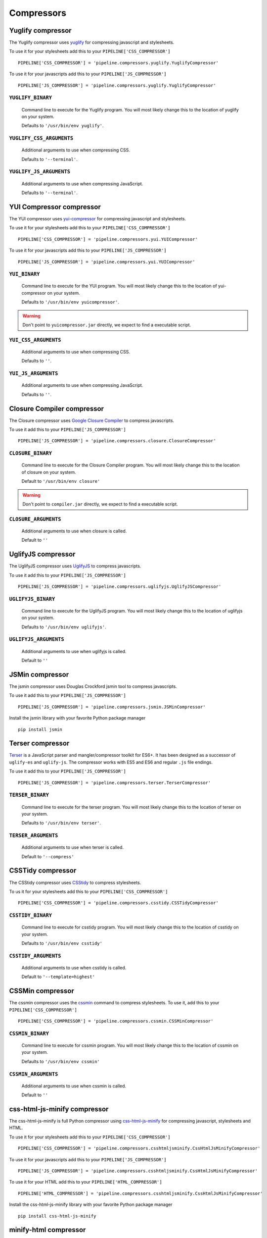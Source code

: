 .. _ref-compressors:

===========
Compressors
===========


Yuglify compressor
==================

The Yuglify compressor uses `yuglify <http://github.com/yui/yuglify>`_
for compressing javascript and stylesheets.

To use it for your stylesheets add this to your ``PIPELINE['CSS_COMPRESSOR']`` ::

  PIPELINE['CSS_COMPRESSOR'] = 'pipeline.compressors.yuglify.YuglifyCompressor'

To use it for your javascripts add this to your ``PIPELINE['JS_COMPRESSOR']`` ::

  PIPELINE['JS_COMPRESSOR'] = 'pipeline.compressors.yuglify.YuglifyCompressor'


``YUGLIFY_BINARY``
---------------------------

  Command line to execute for the Yuglify program.
  You will most likely change this to the location of yuglify on your system.

  Defaults to ``'/usr/bin/env yuglify'``.

``YUGLIFY_CSS_ARGUMENTS``
----------------------------------

  Additional arguments to use when compressing CSS.

  Defaults to ``'--terminal'``.

``YUGLIFY_JS_ARGUMENTS``
---------------------------------

  Additional arguments to use when compressing JavaScript.

  Defaults to ``'--terminal'``.


YUI Compressor compressor
=========================

The YUI compressor uses `yui-compressor <http://developer.yahoo.com/yui/compressor/>`_
for compressing javascript and stylesheets.

To use it for your stylesheets add this to your ``PIPELINE['CSS_COMPRESSOR']`` ::

  PIPELINE['CSS_COMPRESSOR'] = 'pipeline.compressors.yui.YUICompressor'

To use it for your javascripts add this to your ``PIPELINE['JS_COMPRESSOR']`` ::

  PIPELINE['JS_COMPRESSOR'] = 'pipeline.compressors.yui.YUICompressor'


``YUI_BINARY``
-----------------------

  Command line to execute for the YUI program.
  You will most likely change this to the location of yui-compressor on your system.

  Defaults to ``'/usr/bin/env yuicompressor'``.

.. warning::
  Don't point to ``yuicompressor.jar`` directly, we expect to find a executable script.


``YUI_CSS_ARGUMENTS``
------------------------------

  Additional arguments to use when compressing CSS.

  Defaults to ``''``.

``YUI_JS_ARGUMENTS``
-----------------------------

  Additional arguments to use when compressing JavaScript.

  Defaults to ``''``.


Closure Compiler compressor
===========================

The Closure compressor uses `Google Closure Compiler <http://code.google.com/closure/compiler/>`_
to compress javascripts.

To use it add this to your ``PIPELINE['JS_COMPRESSOR']`` ::

  PIPELINE['JS_COMPRESSOR'] = 'pipeline.compressors.closure.ClosureCompressor'


``CLOSURE_BINARY``
---------------------------

  Command line to execute for the Closure Compiler program.
  You will most likely change this to the location of closure on your system.

  Default to ``'/usr/bin/env closure'``

.. warning::
  Don't point to ``compiler.jar`` directly, we expect to find a executable script.


``CLOSURE_ARGUMENTS``
------------------------------

  Additional arguments to use when closure is called.

  Default to ``''``


UglifyJS compressor
===================

The UglifyJS compressor uses `UglifyJS <https://github.com/mishoo/UglifyJS2/>`_ to
compress javascripts.

To use it add this to your ``PIPELINE['JS_COMPRESSOR']`` ::

  PIPELINE['JS_COMPRESSOR'] = 'pipeline.compressors.uglifyjs.UglifyJSCompressor'


``UGLIFYJS_BINARY``
----------------------------

  Command line to execute for the UglifyJS program.
  You will most likely change this to the location of uglifyjs on your system.

  Defaults to ``'/usr/bin/env uglifyjs'``.

``UGLIFYJS_ARGUMENTS``
-------------------------------

  Additional arguments to use when uglifyjs is called.

  Default to ``''``


JSMin compressor
================

The jsmin compressor uses Douglas Crockford jsmin tool to
compress javascripts.

To use it add this to your ``PIPELINE['JS_COMPRESSOR']`` ::

  PIPELINE['JS_COMPRESSOR'] = 'pipeline.compressors.jsmin.JSMinCompressor'

Install the jsmin library with your favorite Python package manager ::

  pip install jsmin


Terser compressor
===================

`Terser <https://github.com/terser/terser>`_ is a JavaScript parser and 
mangler/compressor toolkit for ES6+. It has been designed as a successor of
``uglify-es`` and ``uglify-js``. The compressor works with ES5 and ES6 and 
regular ``.js`` file endings.

To use it add this to your ``PIPELINE['JS_COMPRESSOR']`` ::

  PIPELINE['JS_COMPRESSOR'] = 'pipeline.compressors.terser.TerserCompressor'


``TERSER_BINARY``
----------------------------

  Command line to execute for the terser program.
  You will most likely change this to the location of terser on your system.

  Defaults to ``'/usr/bin/env terser'``.

``TERSER_ARGUMENTS``
-------------------------------

  Additional arguments to use when terser is called.

  Default to ``'--compress'``


CSSTidy compressor
==================

The CSStidy compressor uses `CSStidy <http://csstidy.sourceforge.net/>`_ to compress
stylesheets.

To us it for your stylesheets add this to your ``PIPELINE['CSS_COMPRESSOR']`` ::

  PIPELINE['CSS_COMPRESSOR'] = 'pipeline.compressors.csstidy.CSSTidyCompressor'

``CSSTIDY_BINARY``
---------------------------

  Command line to execute for csstidy program.
  You will most likely change this to the location of csstidy on your system.

  Defaults to ``'/usr/bin/env csstidy'``

``CSSTIDY_ARGUMENTS``
------------------------------

  Additional arguments to use when csstidy is called.

  Default to ``'--template=highest'``


CSSMin compressor
=================

The cssmin compressor uses the `cssmin <https://github.com/jbleuzen/node-cssmin>`_
command to compress stylesheets. To use it, add this to your ``PIPELINE['CSS_COMPRESSOR']`` ::

  PIPELINE['CSS_COMPRESSOR'] = 'pipeline.compressors.cssmin.CSSMinCompressor'

``CSSMIN_BINARY``
---------------------------

  Command line to execute for cssmin program.
  You will most likely change this to the location of cssmin on your system.

  Defaults to ``'/usr/bin/env cssmin'``

``CSSMIN_ARGUMENTS``
------------------------------

  Additional arguments to use when cssmin is called.

  Default to ``''``


css-html-js-minify compressor
=============================

The css-html-js-minify is full Python compressor using `css-html-js-minify <https://github.com/ciotto/css-html-js-minify>`_
for compressing javascript, stylesheets and HTML.

To use it for your stylesheets add this to your ``PIPELINE['CSS_COMPRESSOR']`` ::

  PIPELINE['CSS_COMPRESSOR'] = 'pipeline.compressors.csshtmljsminify.CssHtmlJsMinifyCompressor'

To use it for your javascripts add this to your ``PIPELINE['JS_COMPRESSOR']`` ::

  PIPELINE['JS_COMPRESSOR'] = 'pipeline.compressors.csshtmljsminify.CssHtmlJsMinifyCompressor'

To use it for your HTML add this to your ``PIPELINE['HTML_COMPRESSOR']`` ::

  PIPELINE['HTML_COMPRESSOR'] = 'pipeline.compressors.csshtmljsminify.CssHtmlJsMinifyCompressor'

Install the css-html-js-minify library with your favorite Python package manager ::

  pip install css-html-js-minify


minify-html compressor
======================

The minify-html is a Rust HTML minifier with binding to Python
`minify-html <https://github.com/wilsonzlin/minify-html>`_
for compressing HTML.

To use it for your HTML add this to your ``PIPELINE['HTML_COMPRESSOR']`` ::

  PIPELINE['HTML_COMPRESSOR'] = 'pipeline.compressors.minifyhtml.MinifyHtmlCompressor'

Install the minify-html library with your favorite Python package manager ::

  pip install minify-html

``MINIFYHTML_PARAMS``
---------------------

Additional parameters to use when ``minify_html.minify()`` is called.

Defaults to ``{'do_not_minify_doctype': True, 'ensure_spec_compliant_unquoted_attribute_values': True, 'keep_spaces_between_attributes': True, 'minify_css': True, 'minify_js': True}``


Django HTML compressor
======================

Django's ``strip_spaces_between_tags()`` from ``django.utils.html`` to simply
strip spaces between HTML tags.

To use it for your HTML add this to your ``PIPELINE['HTML_COMPRESSOR']`` ::

  PIPELINE['HTML_COMPRESSOR'] = 'pipeline.compressors.djangohtml.DjangoHtmlCompressor'


No-Op Compressors
=================

The No-Op compressor don't perform any operation, when used, only concatenation occurs.
This is useful for debugging faulty concatenation due to poorly written javascript and other errors.

To use it, add this to your settings ::

  PIPELINE['CSS_COMPRESSOR'] = 'pipeline.compressors.NoopCompressor'
  PIPELINE['JS_COMPRESSOR'] = 'pipeline.compressors.NoopCompressor'
  PIPELINE['HTML_COMPRESSOR'] = 'pipeline.compressors.NoopCompressor'


Write your own compressor class
===============================

You can write your own compressor class, for example if you want to implement other types
of compressors.

To do so, you just have to create a class that inherits from ``pipeline.compressors.CompressorBase``
and implements ``compress_css`` and/or a ``compress_js`` when needed.

Finally, add it to ``PIPELINE['CSS_COMPRESSOR']`` or
``PIPELINE['JS_COMPRESSOR']`` settings (see :doc:`configuration` for more information).

Example
-------

A custom compressor for an imaginary compressor called jam ::

  from pipeline.compressors import CompressorBase

  class JamCompressor(CompressorBase):
    def compress_js(self, js):
      return jam.compress(js)

    def compress_css(self, css):
      return jam.compress(css)


Add it to your settings ::

  PIPELINE['CSS_COMPRESSOR'] = 'jam.compressors.JamCompressor'
  PIPELINE['JS_COMPRESSOR'] = 'jam.compressors.JamCompressor'
